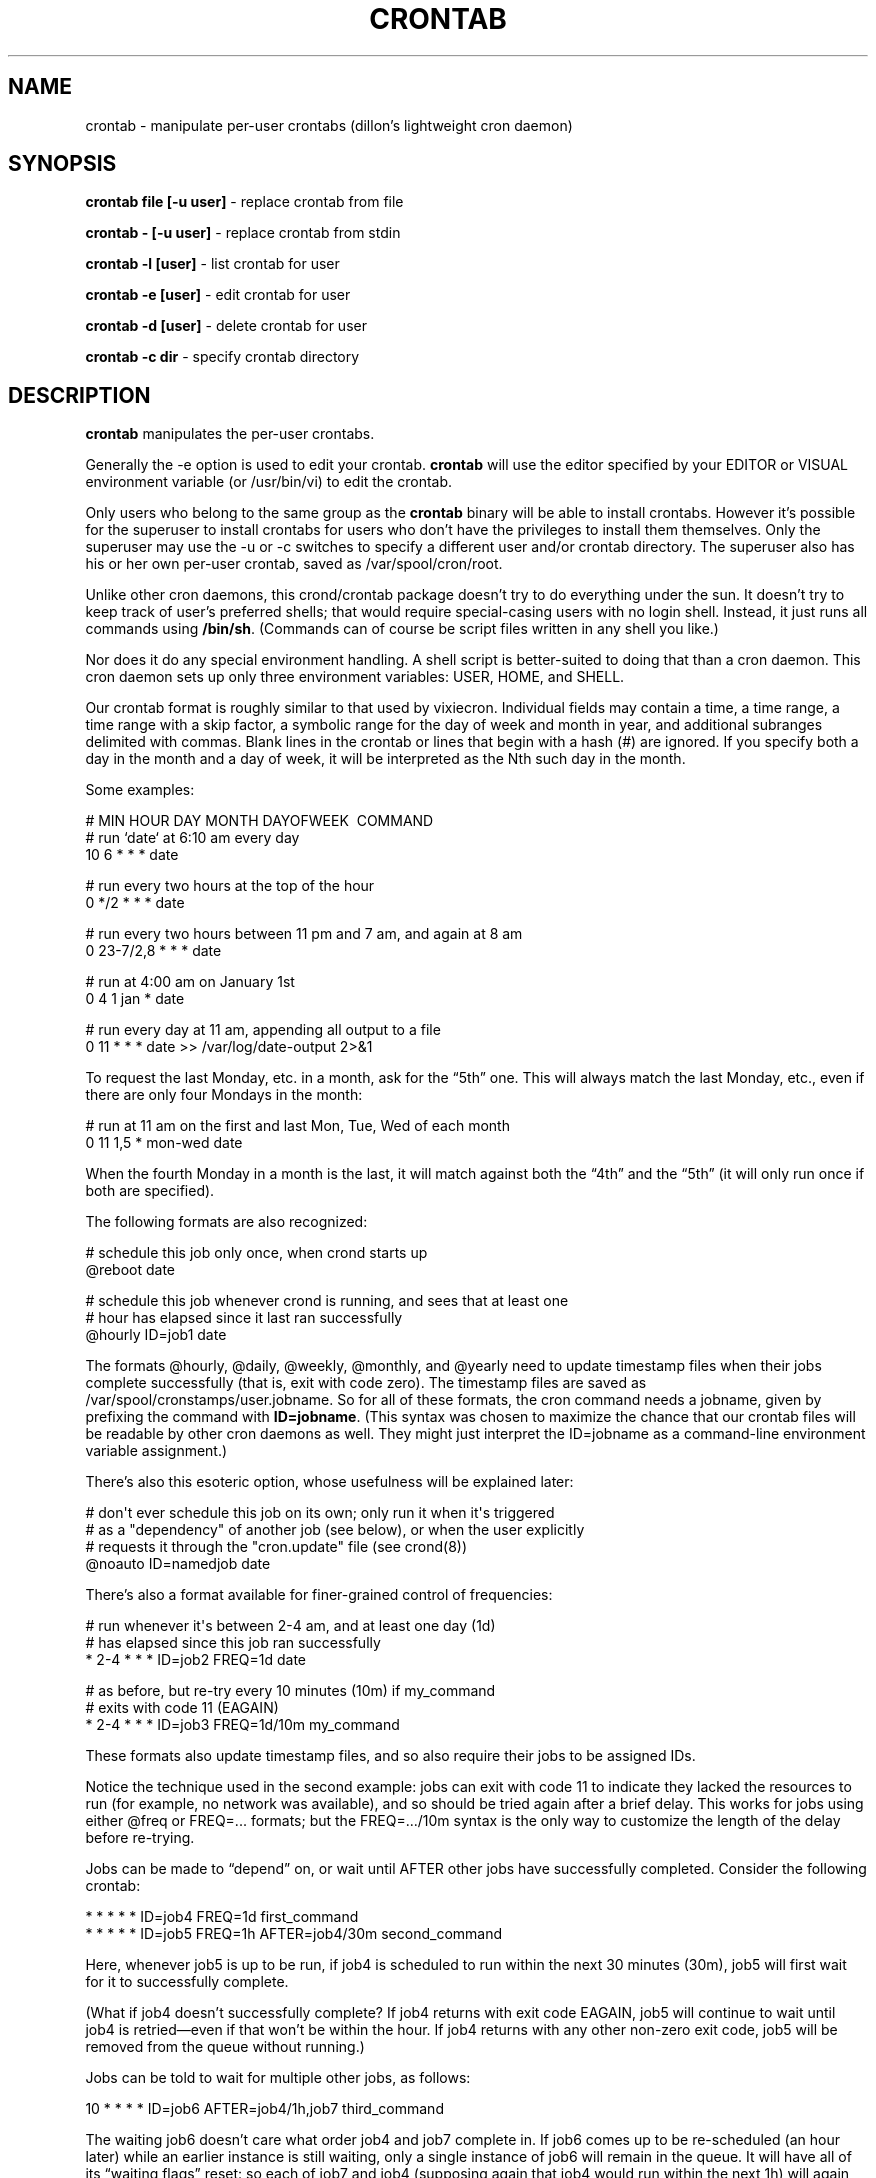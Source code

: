 .TH CRONTAB 1 "10 Jan 2010" 
.SH NAME
.PP
crontab - manipulate per-user crontabs (dillon's lightweight cron
daemon)
.SH SYNOPSIS
.PP
\f[B]crontab file [-u user]\f[] - replace crontab from file
.PP
\f[B]crontab - [-u user]\f[] - replace crontab from stdin
.PP
\f[B]crontab -l [user]\f[] - list crontab for user
.PP
\f[B]crontab -e [user]\f[] - edit crontab for user
.PP
\f[B]crontab -d [user]\f[] - delete crontab for user
.PP
\f[B]crontab -c dir\f[] - specify crontab directory
.SH DESCRIPTION
.PP
\f[B]crontab\f[] manipulates the per-user crontabs.
.PP
Generally the -e option is used to edit your crontab.
\f[B]crontab\f[] will use the editor specified by your EDITOR or
VISUAL environment variable (or /usr/bin/vi) to edit the crontab.
.PP
Only users who belong to the same group as the \f[B]crontab\f[]
binary will be able to install crontabs.
However it's possible for the superuser to install crontabs for
users who don't have the privileges to install them themselves.
Only the superuser may use the -u or -c switches to specify a
different user and/or crontab directory.
The superuser also has his or her own per-user crontab, saved as
/var/spool/cron/root.
.PP
Unlike other cron daemons, this crond/crontab package doesn't try
to do everything under the sun.
It doesn't try to keep track of user's preferred shells; that would
require special-casing users with no login shell.
Instead, it just runs all commands using \f[B]/bin/sh\f[].
(Commands can of course be script files written in any shell you
like.)
.PP
Nor does it do any special environment handling.
A shell script is better-suited to doing that than a cron daemon.
This cron daemon sets up only three environment variables: USER,
HOME, and SHELL.
.PP
Our crontab format is roughly similar to that used by vixiecron.
Individual fields may contain a time, a time range, a time range
with a skip factor, a symbolic range for the day of week and month
in year, and additional subranges delimited with commas.
Blank lines in the crontab or lines that begin with a hash (#) are
ignored.
If you specify both a day in the month and a day of week, it will
be interpreted as the Nth such day in the month.
.PP
Some examples:
.PP
\f[CR]
      #\ MIN\ HOUR\ DAY\ MONTH\ DAYOFWEEK\ \ COMMAND
      #\ run\ `date`\ at\ 6:10\ am\ every\ day
      10\ 6\ *\ *\ *\ date
      
      #\ run\ every\ two\ hours\ at\ the\ top\ of\ the\ hour
      0\ */2\ *\ *\ *\ date
      
      #\ run\ every\ two\ hours\ between\ 11\ pm\ and\ 7\ am,\ and\ again\ at\ 8\ am
      0\ 23-7/2,8\ *\ *\ *\ date
      
      #\ run\ at\ 4:00\ am\ on\ January\ 1st
      0\ 4\ 1\ jan\ *\ date
      
      #\ run\ every\ day\ at\ 11\ am,\ appending\ all\ output\ to\ a\ file
      0\ 11\ *\ *\ *\ date\ >>\ /var/log/date-output\ 2>&1
\f[]
.PP
To request the last Monday, etc.
in a month, ask for the \[lq]5th\[rq] one.
This will always match the last Monday, etc., even if there are
only four Mondays in the month:
.PP
\f[CR]
      #\ run\ at\ 11\ am\ on\ the\ first\ and\ last\ Mon,\ Tue,\ Wed\ of\ each\ month
      0\ 11\ 1,5\ *\ mon-wed\ date
\f[]
.PP
When the fourth Monday in a month is the last, it will match
against both the \[lq]4th\[rq] and the \[lq]5th\[rq] (it will only
run once if both are specified).
.PP
The following formats are also recognized:
.PP
\f[CR]
      #\ schedule\ this\ job\ only\ once,\ when\ crond\ starts\ up
      \@reboot\ date
      
      #\ schedule\ this\ job\ whenever\ crond\ is\ running,\ and\ sees\ that\ at\ least\ one
      #\ hour\ has\ elapsed\ since\ it\ last\ ran\ successfully
      \@hourly\ ID=job1\ date
\f[]
.PP
The formats \@hourly, \@daily, \@weekly, \@monthly, and \@yearly
need to update timestamp files when their jobs complete
successfully (that is, exit with code zero).
The timestamp files are saved as
/var/spool/cronstamps/user.jobname.
So for all of these formats, the cron command needs a jobname,
given by prefixing the command with \f[B]ID=jobname\f[].
(This syntax was chosen to maximize the chance that our crontab
files will be readable by other cron daemons as well.
They might just interpret the ID=jobname as a command-line
environment variable assignment.)
.PP
There's also this esoteric option, whose usefulness will be
explained later:
.PP
\f[CR]
      #\ don\[aq]t\ ever\ schedule\ this\ job\ on\ its\ own;\ only\ run\ it\ when\ it\[aq]s\ triggered
      #\ as\ a\ "dependency"\ of\ another\ job\ (see\ below),\ or\ when\ the\ user\ explicitly
      #\ requests\ it\ through\ the\ "cron.update"\ file\ (see\ crond(8))
      \@noauto\ ID=namedjob\ date
\f[]
.PP
There's also a format available for finer-grained control of
frequencies:
.PP
\f[CR]
      #\ run\ whenever\ it\[aq]s\ between\ 2-4\ am,\ and\ at\ least\ one\ day\ (1d)
      #\ has\ elapsed\ since\ this\ job\ ran\ successfully
      *\ 2-4\ *\ *\ *\ ID=job2\ FREQ=1d\ date
      
      #\ as\ before,\ but\ re-try\ every\ 10\ minutes\ (10m)\ if\ my_command
      #\ exits\ with\ code\ 11\ (EAGAIN)
      *\ 2-4\ *\ *\ *\ ID=job3\ FREQ=1d/10m\ my_command
\f[]
.PP
These formats also update timestamp files, and so also require
their jobs to be assigned IDs.
.PP
Notice the technique used in the second example: jobs can exit with
code 11 to indicate they lacked the resources to run (for example,
no network was available), and so should be tried again after a
brief delay.
This works for jobs using either \@freq or FREQ=\&... formats; but
the FREQ=\&.../10m syntax is the only way to customize the length
of the delay before re-trying.
.PP
Jobs can be made to \[lq]depend\[rq] on, or wait until AFTER other
jobs have successfully completed.
Consider the following crontab:
.PP
\f[CR]
      *\ *\ *\ *\ *\ ID=job4\ FREQ=1d\ first_command
      *\ *\ *\ *\ *\ ID=job5\ FREQ=1h\ AFTER=job4/30m\ second_command
\f[]
.PP
Here, whenever job5 is up to be run, if job4 is scheduled to run
within the next 30 minutes (30m), job5 will first wait for it to
successfully complete.
.PP
(What if job4 doesn't successfully complete? If job4 returns with
exit code EAGAIN, job5 will continue to wait until job4 is
retried\[em]even if that won't be within the hour.
If job4 returns with any other non-zero exit code, job5 will be
removed from the queue without running.)
.PP
Jobs can be told to wait for multiple other jobs, as follows:
.PP
\f[CR]
      10\ *\ *\ *\ *\ ID=job6\ AFTER=job4/1h,job7\ third_command
\f[]
.PP
The waiting job6 doesn't care what order job4 and job7 complete in.
If job6 comes up to be re-scheduled (an hour later) while an
earlier instance is still waiting, only a single instance of job6
will remain in the queue.
It will have all of its \[lq]waiting flags\[rq] reset: so each of
job7 and job4 (supposing again that job4 would run within the next
1h) will again have to complete before job6 will run.
.PP
If a job waits on a \@reboot or \@noauto job, the target job being
waited on will also be scheduled to run.
This technique can be used to have a common job scheduled as
\@noauto that several other jobs depend on (and so call as a
subroutine).
.PP
The command portion of a cron job is run with
\f[B]/bin/sh\ -c\ ...\f[] and may therefore contain any valid
Bourne shell command.
A common practice is to prefix your command with \f[B]exec\f[] to
keep the process table uncluttered.
It is also common to redirect job output to a file or to /dev/null.
If you do not, and the command generates output on stdout or
stderr, that output will be mailed to the local user whose crontab
the job comes from.
If you have crontabs for special users, such as uucp, who can't
receive local mail, you may want to create mail aliases for them or
adjust this behavior.
(See crond(8) for details how to adjust it.)
.PP
Whenever jobs return an exit code that's neither 0 nor 11 (EAGAIN),
that event will be logged, regardless of whether any stdout or
stderr is generated.
Any jobs waiting on the failed job will also be canceled.
.SH TODO
.PP
Ought to be able to have several crontab files for any given user,
as an organizational tool.
.SH AUTHORS
.PP
Matthew Dillon (dillon\@apollo.backplane.com): original
developer
.PD 0
.P
.PD
Jim Pryor (profjim\@jimpryor.net): current
developer

